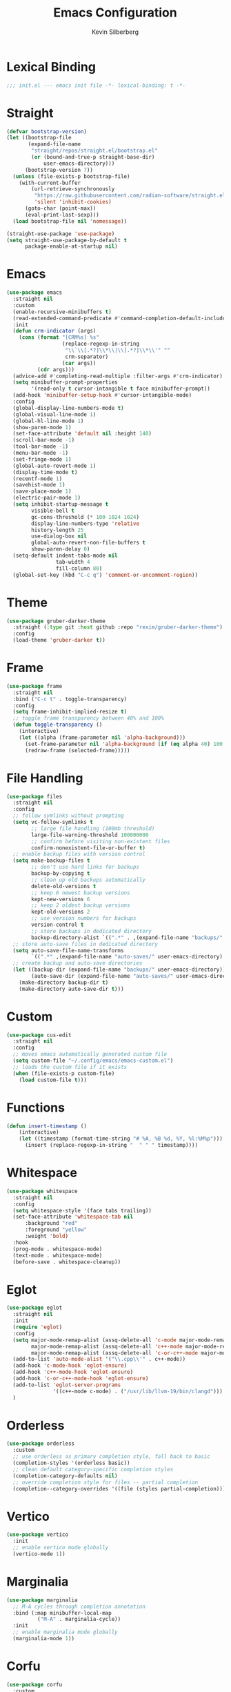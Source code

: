 # -*- mode: org; coding: utf-8; -*-
#+TITLE: Emacs Configuration
#+AUTHOR: Kevin Silberberg
#+PROPERTY: header-args :results silent :tangle "init.el"
#+AUTO_TANGLE: t

* Lexical Binding
#+BEGIN_SRC emacs-lisp
;;; init.el --- emacs init file -*- lexical-binding: t -*-
#+END_SRC

* Straight
#+BEGIN_SRC emacs-lisp
  (defvar bootstrap-version)
  (let ((bootstrap-file
         (expand-file-name
          "straight/repos/straight.el/bootstrap.el"
          (or (bound-and-true-p straight-base-dir)
              user-emacs-directory)))
        (bootstrap-version 7))
    (unless (file-exists-p bootstrap-file)
      (with-current-buffer
          (url-retrieve-synchronously
           "https://raw.githubusercontent.com/radian-software/straight.el/develop/install.el"
           'silent 'inhibit-cookies)
        (goto-char (point-max))
        (eval-print-last-sexp)))
    (load bootstrap-file nil 'nomessage))

  (straight-use-package 'use-package)
  (setq straight-use-package-by-default t
        package-enable-at-startup nil)
#+END_SRC

* Emacs
#+BEGIN_SRC emacs-lisp
  (use-package emacs
    :straight nil
    :custom
    (enable-recursive-minibuffers t)
    (read-extended-command-predicate #'command-completion-default-include-p)
    :init
    (defun crm-indicator (args)
      (cons (format "[CRM%s] %s"
                    (replace-regexp-in-string
                     "\\`\\[.*?]\\*\\|\\[.*?]\\*\\'" ""
                     crm-separator)
                    (car args))
            (cdr args)))
    (advice-add #'completing-read-multiple :filter-args #'crm-indicator)
    (setq minibuffer-prompt-properties
          '(read-only t cursor-intangible t face minibuffer-prompt))
    (add-hook 'minibuffer-setup-hook #'cursor-intangible-mode)
    :config
    (global-display-line-numbers-mode t)
    (global-visual-line-mode 1)
    (global-hl-line-mode 1)
    (show-paren-mode 1)
    (set-face-attribute 'default nil :height 140)
    (scroll-bar-mode -1)
    (tool-bar-mode -1)
    (menu-bar-mode -1)
    (set-fringe-mode 1)
    (global-auto-revert-mode 1)
    (display-time-mode t)
    (recentf-mode 1)
    (savehist-mode 1)
    (save-place-mode 1)
    (electric-pair-mode 1)
    (setq inhibit-startup-message t
          visible-bell t
          gc-cons-threshold (* 100 1024 1024)
          display-line-numbers-type 'relative
          history-length 25
          use-dialog-box nil
          global-auto-revert-non-file-buffers t
          show-paren-delay 0)
    (setq-default indent-tabs-mode nil
                  tab-width 4
                  fill-column 80)
    (global-set-key (kbd "C-c q") 'comment-or-uncomment-region))
#+END_SRC

* Theme
#+BEGIN_SRC emacs-lisp
  (use-package gruber-darker-theme
    :straight (:type git :host github :repo "rexim/gruber-darker-theme")
    :config
    (load-theme 'gruber-darker t))
#+END_SRC

* Frame
#+BEGIN_SRC emacs-lisp
  (use-package frame
    :straight nil
    :bind ("C-c t" . toggle-transparency)
    :config
    (setq frame-inhibit-implied-resize t)
    ;; toggle frame transparency between 40% and 100%
    (defun toggle-transparency ()
      (interactive)
      (let ((alpha (frame-parameter nil 'alpha-background)))
        (set-frame-parameter nil 'alpha-background (if (eq alpha 40) 100 40))
        (redraw-frame (selected-frame)))))
#+END_SRC

* File Handling
#+BEGIN_SRC emacs-lisp
  (use-package files
    :straight nil
    :config
    ;; follow symlinks without prompting
    (setq vc-follow-symlinks t
          ;; large file handling (100mb threshold)
          large-file-warning-threshold 100000000
          ;; confirm before visiting non-existent files
          confirm-nonexistent-file-or-buffer t)
    ;; enable backup files with version control
    (setq make-backup-files t
          ;; don't use hard links for backups
          backup-by-copying t
          ;; clean up old backups automatically
          delete-old-versions t
          ;; keep 6 newest backup versions
          kept-new-versions 6
          ;; keep 2 oldest backup versions
          kept-old-versions 2
          ;; use version numbers for backups
          version-control t
          ;; store backups in dedicated directory
          backup-directory-alist `((".*" . ,(expand-file-name "backups/" user-emacs-directory))))
    ;; store auto-save files in dedicated directory
    (setq auto-save-file-name-transforms
          `((".*" ,(expand-file-name "auto-saves/" user-emacs-directory) t)))
    ;; create backup and auto-save directories
    (let ((backup-dir (expand-file-name "backups/" user-emacs-directory))
          (auto-save-dir (expand-file-name "auto-saves/" user-emacs-directory)))
      (make-directory backup-dir t)
      (make-directory auto-save-dir t)))
#+END_SRC

* Custom
#+BEGIN_SRC emacs-lisp
  (use-package cus-edit
    :straight nil
    :config
    ;; moves emacs automatically generated custom file
    (setq custom-file "~/.config/emacs/emacs-custom.el")
    ;; loads the custom file if it exists
    (when (file-exists-p custom-file)
      (load custom-file t)))
#+END_SRC

* Functions
#+BEGIN_SRC emacs-lisp
  (defun insert-timestamp ()
      (interactive)
      (let ((timestamp (format-time-string "# %A, %B %d, %Y, %l:%M%p")))
        (insert (replace-regexp-in-string "  " " " timestamp))))
#+END_SRC

* Whitespace
#+BEGIN_SRC emacs-lisp
  (use-package whitespace
    :straight nil
    :config
    (setq whitespace-style '(face tabs trailing))
    (set-face-attribute 'whitespace-tab nil
        :background "red"
        :foreground "yellow"
        :weight 'bold)
    :hook
    (prog-mode . whitespace-mode)
    (text-mode . whitespace-mode)
    (before-save . whitespace-cleanup))
#+END_SRC

* Eglot
#+BEGIN_SRC emacs-lisp
  (use-package eglot
    :straight nil
    :init
    (require 'eglot)
    :config
    (setq major-mode-remap-alist (assq-delete-all 'c-mode major-mode-remap-alist)
          major-mode-remap-alist (assq-delete-all 'c++-mode major-mode-remap-alist)
          major-mode-remap-alist (assq-delete-all 'c-or-c++-mode major-mode-remap-alist))
    (add-to-list 'auto-mode-alist '("\\.cpp\\'" . c++-mode))
    (add-hook 'c-mode-hook 'eglot-ensure)
    (add-hook 'c++-mode-hook 'eglot-ensure)
    (add-hook 'c-or-c++-mode-hook 'eglot-ensure)
    (add-to-list 'eglot-server-programs
                 '((c++-mode c-mode) . ("/usr/lib/llvm-19/bin/clangd")))
    )
#+END_SRC

* Orderless
#+BEGIN_SRC emacs-lisp
  (use-package orderless
    :custom
    ;; use orderless as primary completion style, fall back to basic
    (completion-styles '(orderless basic))
    ;; clean default category-specific completion styles
    (completion-category-defaults nil)
    ;; override completion style for files -- partial completion
    (completion--category-overrides '((file (styles partial-completion)))))
#+END_SRC

* Vertico
#+BEGIN_SRC emacs-lisp
  (use-package vertico
    :init
    ;; enable vertico mode globally
    (vertico-mode 1))
#+END_SRC

* Marginalia
#+BEGIN_SRC emacs-lisp
  (use-package marginalia
    ;; M-A cycles through completion annotation
    :bind (:map minibuffer-local-map
            ("M-A" . marginalia-cycle))
    :init
    ;; enable marginalia mode globally
    (marginalia-mode 1))
#+END_SRC

* Corfu
#+BEGIN_SRC emacs-lisp
  (use-package corfu
    :custom
    ;; enable cycling for `corfu-next/previous'
    (corfu-cycle t)
    ;; enable auto completion
    (corfu-auto t)
    ;; orderless field separator
    (corfu-separator ?\s)
    ;; never quit at completion boundary
    (corfu-quit-at-boundary nil)
    ;; never quit, even if there is no match
    ;; (corfu-quit-no-match nil)
    ;; disable current candidate preview
    (corfu-preview-current nil)
    ;; preselect the prompt
    (corfu-preselect 'prompt)
    ;; configure handling of exact matches
    (corfu-on-exact-match nil)
    ;; use scroll margin
    (corfu-scroll-margin 5)
    :init
    (global-corfu-mode 1))
#+END_SRC

* Flymake
#+BEGIN_SRC emacs-lisp
  (use-package flymake
    :hook (prog-mode . flymake-mode)
    :bind (("M-n" . flymake-goto-next-error)
           ("M-p" . flymake-goto-prev-error)))
#+END_SRC

* Highlight
#+BEGIN_SRC emacs-lisp
    (use-package highlight-symbol
      :config
      (setq highlight-symbol-on-navigation-p t)
      :hook (prog-mode . highlight-symbol-mode))

    (use-package highlight-numbers
      :hook (prog-mode . highlight-numbers-mode))
#+END_SRC

* Flycheck Aspell (disabled)
#+BEGIN_SRC emacs-lisp :tangle no
  (use-package flymake-aspell
    :hook ((text-mode . flymake-aspell-setup)
           (markdown-mode . flymake-aspell-setup)
           (poly-quarto-mode . flymake-aspell-setup))
    :config
    (setq ispell-program-name "aspell"
          ispell-dictionary "en_US"
          ispell-silently-savep t))
#+END_SRC

* Which-key
#+BEGIN_SRC emacs-lisp
  (use-package which-key
    :config
    (which-key-mode 1))
#+END_SRC

* Projectile
#+BEGIN_SRC emacs-lisp
  (use-package projectile
    :config
    (projectile-mode 1))
#+END_SRC

* Dired
#+BEGIN_SRC emacs-lisp
  (use-package dired
    :straight (:type built-in)
    :hook (dired-mode . dired-omit-mode)
    :custom
    ;; better listing format
    (dired-listing-switches "-alho --group-directories-first")
    ;; DWIM (Do What I Mean) features
    (dired-dwim-target t)
    (dired-mouse-drag-files t)
    ;; recursive operations
    (dired-recursive-copies 'always)
    (dired-recursive-deletes 'always)
    ;; auto-refresh dired buffers
    (dired-auto-revert-buffer t)
    ;; kill buffer when selecting new directory
    (dired-kill-when-opening-new-dired-buffer t)
    :config
    ;; human-readable file sizes
    (setq dired-human-readable-free-space t)
    :bind (:map dired-mode-map
           ;; edit filenames directly
           ("C-c C-e" . wdired-change-to-wdired-mode)
           ;; if using dired-narrow
           ("/" . dired-narrow-fuzzy)
           ;; if using dired-git-info
           (")" . dired-git-info-mode)))

  ;; extended dired functionality
  (use-package dired-x
    :straight (:type built-in)
    :after dired
    :config
    ;; hide dotfiles and common unwanted files
    (setq dired-omit-files
          (concat dired-omit-files
                  "\\|^\\..+$"))
    ;; guess external programs for file types
    (setq dired-guess-shell-alist-user
          '(("\\.png\\|jpe?g\\|gif\\'" "open")
            ("\\.mp[34]\\'" "open")
            ("\\.mkv\\|avi\\|mov\\'" "open"))))

  ;; colorful icons (requires all-the-icons package)
  (use-package all-the-icons-dired
    :hook (dired-mode . all-the-icons-dired-mode)
    :config
    ;; refresh after toggling omit mode
    (advice-add 'dired-omit-mode :after
                (lambda (&rest _) (all-the-icons-dired-mode 1))))

  ;; quick filtering
  (use-package dired-narrow
    :bind (:map dired-mode-map
           ("/" . dired-narrow-fuzzy)
           ("C-/" . dired-narrow-regexp)))

  ;; git integration
  (use-package dired-git-info
    :bind (:map dired-mode-map
           (")" . dired-git-info-mode)))

  ;; async operations for large files
  (use-package async
    :config
    (dired-async-mode 1))

  ;; collapse subdirectories
  (use-package dired-collapse
    :hook (dired-mode . dired-collapse-mode))

  ;; quick previews
  (use-package dired-preview
    :config
    ;; enable automatic preview
    (setq dired-preview-delay 0.2)
    :bind (:map dired-mode-map
           ("C-c C-p" . dired-preview-mode)))

  ;; better sorting options
  (use-package dired-quick-sort
    :bind (:map dired-mode-map
           ("S" . hydra-dired-quick-sort/body)))

  ;; rsync for dired mode
  (use-package dired-rsync
    :bind (:map dired-mode-map
           ("C-c C-r" . dired-rsync))
    :config
    ;; rsync configuration
    (setq dired-rsync-options "-avz --progress"))

  ;; subtree expansion
  (use-package dired-subtree
    :bind (:map dired-mode-map
           ("<tab>" . dired-subtree-toggle)
           ("<backtab>" . dired-subtree-cycle))
    :config
    ;; disable background colors for subdirectories
    (setq dired-subtree-use-backgrounds nil
          ;; increase indentation
          dired-subtree-line-prefix "      "))
#+END_SRC

* All the Icons
#+BEGIN_SRC emacs-lisp
  (use-package all-the-icons)

  (use-package all-the-icons-dired
    :hook (dired-mode . all-the-icons-dired-mode))

  (use-package all-the-icons-ibuffer
    :init (all-the-icons-ibuffer-mode 1)
    :hook (ibuffer-mode . all-the-icons-ibuffer-mode))
#+END_SRC

* Treesit Auto (disabled)
#+BEGIN_SRC emacs-lisp :tangle no
  (use-package treesit-auto
    :custom
    (treesit-auto-install 'prompt)
    :config
    (treesit-auto-add-to-auto-mode-alist 'all)
    (global-treesit-auto-mode))
#+END_SRC

* Yas-snippets
#+BEGIN_SRC emacs-lisp
  (use-package yasnippet
    :init
    (setq yas-snippet-dirs '("~/.emacs.d/snippets"))
    :config
    (setq yas-triggers-in-field t)
    (yas-global-mode 1)
    (add-hook 'after-save-hook
          (lambda ()
            (when (string-prefix-p (expand-file-name "~/.emacs.d/snippets")
                       (or buffer-file-name ""))
          (yas-reload-all)))))
#+END_SRC

* Vterm
#+BEGIN_SRC emacs-lisp
  (use-package vterm
    :config
    (defvar num-vterm 1)
    (defun rename-vterm-buffer ()
      (when (and (eq major-mode 'vterm-mode)
             (not (string-match-p "julia" (buffer-name))))
        (let ((new-name (format "*vterm - %d*" num-vterm)))
      (rename-buffer new-name t)
      (setq num-vterm (+ num-vterm 1)))))
    (add-hook 'vterm-mode-hook #'rename-vterm-buffer))
#+END_SRC

* IBuffer
#+BEGIN_SRC emacs-lisp
  (use-package ibuffer
    :bind ("C-x C-b" . ibuffer)
    :config
    (require 'ibuf-ext)
    (setq ibuffer-show-empty-filter-groups nil)
    (setq ibuffer-default-sorting-mode 'major-mode)
    (setq ibuffer-formats
          '((mark modified read-only " "
                  (name 18 18 :left :elide)
                  " "
                  (size 9 -1 :right)
                  " "
                  (mode 16 16 :left :elide)
                  " "
                  project-relative-file))))
  ;; project aware grouping to ibuffer
  (use-package ibuffer-projectile
    :after (ibuffer projectile)
    :hook (ibuffer . (lambda ()
               (setq ibuffer-filter-groups
                 (append
                  '(("Vterm" (mode . vterm-mode)))
                  (ibuffer-projectile-generate-filter-groups)))
                       (unless (eq ibuffer-sorting-mode 'alphabetic)
                         (ibuffer-do-sort-by-alphabetic)))))
#+END_SRC

* Quarto
#+BEGIN_SRC emacs-lisp
  (use-package quarto-mode
    :mode
    ("\\.qmd\\'" . poly-quarto-mode)
    :bind ("C-c d" . insert-timestamp)
    :hook
    (poly-quarto-mode . (lambda () (electric-pair-mode -1))))
#+END_SRC

* Julia TS (disabled)
#+BEGIN_SRC emacs-lisp :tangle no
  (use-package julia-ts-mode
    :mode "\\.jl\\'")
#+END_SRC

* Julia Repl (disabled)
#+BEGIN_SRC emacs-lisp :tangle no
  (use-package julia-repl
    :config
    (add-to-list 'vterm-eval-cmds '("julia-repl--show")))
#+END_SRC

* Julia Snail (disabled)
#+BEGIN_SRC emacs-lisp :tangle no
  (use-package julia-snail
    :custom
    (julia-snail-terminal-type :vterm)
    (julia-snail-repl-backend 'vterm)
    :config
    (add-hook 'julia-ts-mode-hook #'julia-snail-mode))
#+END_SRC

* Julia Mode
#+BEGIN_SRC emacs-lisp
  (use-package julia-mode)
#+END_SRC

* Julia Vterm
#+BEGIN_SRC emacs-lisp
  (use-package julia-vterm
    :hook (julia-mode . julia-vterm-mode))
#+END_SRC

* Julia Eglot
#+BEGIN_SRC emacs-lisp
  (use-package eglot-jl
    :after julia-mode
    :init
    (eglot-jl-init)
    :hook (julia-mode . eglot-ensure)
    :config
    (setq eglot-connect-timeout 60)
    (setq eglot-autoshutdown t)
    (setq eglot-confirm-server-initiated-edits nil))
#+END_SRC

* Python
#+BEGIN_SRC emacs-lisp
  (use-package python
    :straight nil
    :hook ((python-mode . (lambda ()
                            (make-local-variable 'python-shell-virtualenv-root)))
           (inferior-python-mode . (lambda ()
                                     (setq-local completion-at-point-functions '(t))))))

  (use-package py-vterm-interaction
    :hook (python-mode . py-vterm-interaction-mode)
    :config
    (setq-default py-vterm-interaction-repl-program "ipython")
    (setq-default py-vterm-interaction-silent-cells t)
    )

  ;; use pyvenv-create then do venv-workon
  (use-package pyvenv
    :config)
#+END_SRC

* Fortran
#+BEGIN_SRC emacs-lisp
  (use-package f90
    :straight nil
    :hook (f90-mode . (lambda ()
                        (setq tab-width 4
                              f90-do-indent 4
                              f90-if-indent 4
                              f90-type-indent 4
                              f90-program-indent 4
                              f90-continuation-indent 4)))
    )
#+END_SRC

* Yaml
#+BEGIN_SRC emacs-lisp
  (use-package yaml-ts-mode
    :straight nil
    :hook (yaml-mode . (lambda ()
                         (setq tab-width 2))))
#+END_SRC

* C/C++
#+BEGIN_SRC emacs-lisp
    (use-package cc-mode
      :config
      (add-to-list 'auto-mode-alist '("\\.h$" . c++-mode))
      (setq c-default-style "stroustrup"
            c-basic-indent 4
            c-basic-offset 4)
      (c-set-offset 'innamespace 0))
#+END_SRC
